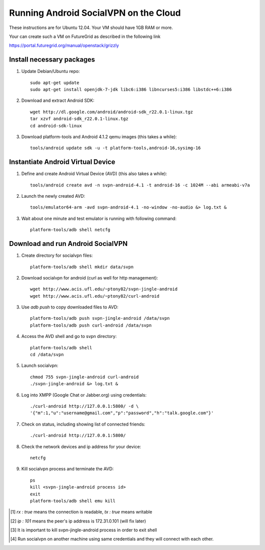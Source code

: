 
======================================
Running Android SocialVPN on the Cloud
======================================

These instructions are for Ubuntu 12.04. Your VM should have 1GB RAM or more.

Your can create such a VM on FutureGrid as described in the following link

https://portal.futuregrid.org/manual/openstack/grizzly

Install necessary packages
--------------------------

1. Update Debian/Ubuntu repo::

    sudo apt-get update
    sudo apt-get install openjdk-7-jdk libc6:i386 libncurses5:i386 libstdc++6:i386

2. Download and extract Android SDK::

    wget http://dl.google.com/android/android-sdk_r22.0.1-linux.tgz
    tar xzvf android-sdk_r22.0.1-linux.tgz
    cd android-sdk-linux

3. Download platform-tools and Android 4.1.2 qemu images (this takes a while)::

    tools/android update sdk -u -t platform-tools,android-16,sysimg-16

Instantiate Android Virtual Device
----------------------------------

1. Define and create Android Virtual Device (AVD) (this also takes a while)::

    tools/android create avd -n svpn-android-4.1 -t android-16 -c 1024M --abi armeabi-v7a

2. Launch the newly created AVD::

    tools/emulator64-arm -avd svpn-android-4.1 -no-window -no-audio &> log.txt &

3. Wait about one minute and test emulator is running with following command::

    platform-tools/adb shell netcfg

Download and run Android SocialVPN
----------------------------------

1. Create directory for socialvpn files::

    platform-tools/adb shell mkdir data/svpn

2. Download socialvpn for android (curl as well for http management)::

    wget http://www.acis.ufl.edu/~ptony82/svpn-jingle-android
    wget http://www.acis.ufl.edu/~ptony82/curl-android

3. Use *adb push* to copy downloaded files to AVD::

    platform-tools/adb push svpn-jingle-android /data/svpn
    platform-tools/adb push curl-android /data/svpn

4. Access the AVD shell and go to svpn directory::

    platform-tools/adb shell
    cd /data/svpn

5. Launch socialvpn::

    chmod 755 svpn-jingle-android curl-android
    ./svpn-jingle-android &> log.txt &

6. Log into XMPP (Google Chat or Jabber.org) using credentials::

    ./curl-android http://127.0.0.1:5800/ -d \
    '{"m":1,"u":"username@gmail.com","p":"password","h":"talk.google.com"}'

7. Check on status, including showing list of connected friends::

    ./curl-android http://127.0.0.1:5800/

8. Check the network devices and ip address for your device::

    netcfg

9. Kill socialvpn process and terminate the AVD::

    ps
    kill <svpn-jingle-android process id>
    exit
    platform-tools/adb shell emu kill


.. [#] *rx : true* means the connection is readable, *tx : true* means writable
.. [#] *ip : 101* means the peer's ip address is 172.31.0.101 (will fix later)
.. [#] It is important to kill svpn-jingle-android process in order to exit shell
.. [#] Run socialvpn on another machine using same credentials and they will
   connect with each other.

